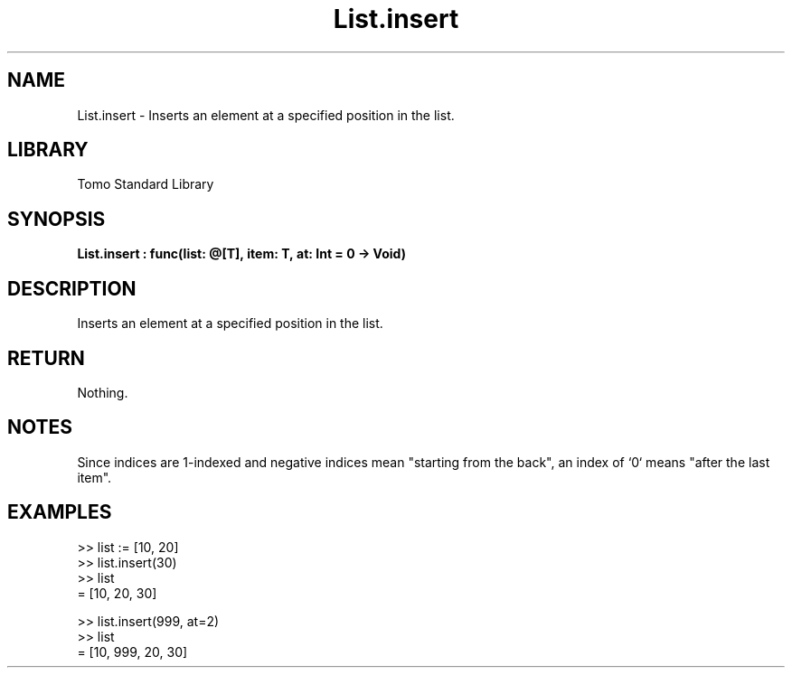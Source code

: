 '\" t
.\" Copyright (c) 2025 Bruce Hill
.\" All rights reserved.
.\"
.TH List.insert 3 2025-04-19T14:52:07.133915 "Tomo man-pages"
.SH NAME
List.insert \- Inserts an element at a specified position in the list.

.SH LIBRARY
Tomo Standard Library
.SH SYNOPSIS
.nf
.BI List.insert\ :\ func(list:\ @[T],\ item:\ T,\ at:\ Int\ =\ 0\ ->\ Void)
.fi

.SH DESCRIPTION
Inserts an element at a specified position in the list.


.TS
allbox;
lb lb lbx lb
l l l l.
Name	Type	Description	Default
list	@[T]	The mutable reference to the list. 	-
item	T	The item to be inserted. 	-
at	Int	The index at which to insert the item. 	0
.TE
.SH RETURN
Nothing.

.SH NOTES
Since indices are 1-indexed and negative indices mean "starting from the back", an index of `0` means "after the last item".

.SH EXAMPLES
.EX
>> list := [10, 20]
>> list.insert(30)
>> list
= [10, 20, 30]

>> list.insert(999, at=2)
>> list
= [10, 999, 20, 30]
.EE
